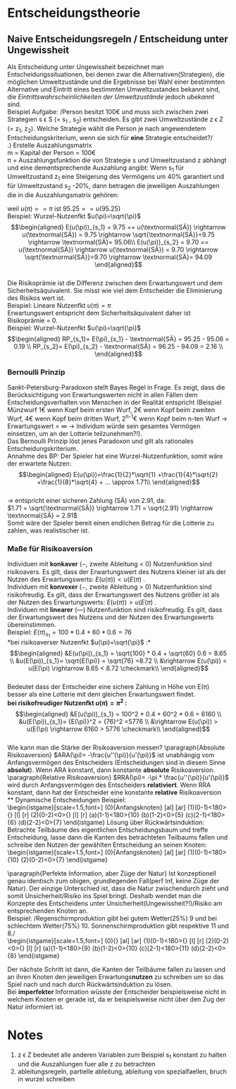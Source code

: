 #+LATEX_HEADER: \usepackage{amssymb}
#+LATEX_HEADER: \DeclareMathOperator*{\argmax}{arg\,max}
#+LATEX_HEADER: \usepackage{istgame}
#+LATEX_HEADER: \DeclareMathOperator*{\argmin}{arg\,min}

* Entscheidungstheorie
** Naive Entscheidungsregeln / Entscheidung unter Ungewissheit
# https://de.wikipedia.org/wiki/Entscheidung_unter_Ungewissheit
Als Entscheidung unter Ungewissheit bezeichnet man Entscheidungssituationen, bei denen zwar die Alternativen(Strategien), die möglichen Umweltzustände und die Ergebnisse bei Wahl einer bestimmten Alternative und Eintritt eines bestimmten Umweltzustandes bekannt sind, die /Eintrittswahrscheinlichkeiten der Umweltzustände/ jedoch /ubekannt/ sind.\\
Beispiel Aufgabe: /Person besitzt 100\euro und muss sich zwischen zwei Strategien s \epsilon S (= s_1 , s_2) entscheiden. Es gibt zwei Umweltzustände z \epsilon Z (= z_1, z_2). Welche Strategie wählt die Person je nach angewendetem Entscheidungskriterium, wenn sie sich für *eine* Strategie entscheidet?/\\
\newline
1.) Erstelle Auszahlungsmatrix\\
m = Kapital der Person = 100\euro\\
\pi = Auszahlungsfunktion die von Strategie s und Umweltzustand z abhängt und eine dementsprechende Auszahlung angibt: Wenn s_1 für Umweltzustand z_1 eine Steigerung des Vermögens um 40% garantiert und für Umweltzustand s_2 -20%, dann betragen die jeweiligen Auszahlungen die in die Auszahlungsmatrix gehören:

\begin{equation*}
\begin{aligned}
\pi(s_1,z_1)=m*(1+0.4)=100*1.4=140\\
\pi(s_1,z_2)=m*(1-0.2)=100*0.8=80
\end{aligned}
\end{equation*}\\
Für s_2 , bei z_1 -10% und für z_2 20%, betragen die Auszahlungen demnach:
\begin{equation*}
\begin{aligned}
\pi(s_2,z_1)=100*0.9=90\\
\pi(s_2,z_2)=100*(1+0.2)=120
\end{aligned}
\end{equation*}\\
Auszahlungsmatrix:
#+attr_latex: :align c|c|c
| s\textbackslash{z} | z_1         | z_2         |
|--------------------+-------------+-------------|
| s_1                | 100*1.4=140 | 100*0.8=80  |
| s_2                | 100*0.9=90  | 100*1.2=120 |
Bei einer möglichen Mischanlage oder Mischwahl wird die Auszahlungsmatrix um eine Zeile(Mischstrategie erweitert):
#+attr_latex: :align c|c|c
| s\textbackslash{z} | z_1                        | z_2                        |
|--------------------+----------------------------+----------------------------|
| s_1                | 100*1.4=140                | 100*0.8=80                 |
| MS                 | 140*\alpha + (1-\alpha)*90 | 80*\alpha + (1-\alpha)*120 |
| s_2                | 100*0.9=90                 | 100*1.2=120                |
\alpha beschreibt den Anteil der in s_1 investiert wird, demnach fließt 1-\alpha in s_2 fuer jeden Umweltzustand
\newline
2.) Strategie Wahl\\
Entscheidungsregeln: Maximin, Maximax, Hurwics, Regel des minimalen Bedauerns, Laplace\\
*** Maximin (Pessimist)
Immer vom schlechtesten Fall ausgehen(risikoavers). Wähle daher die Strategie s \epsilon S mit dem *größtem* Zeilen\textbf{minimum}:\\
$\displaystyle Zeilenminimum = \min_{z \epsilon Z} \pi(s,z)$
\newline
$\displaystyle Zeilenminimum_{s_1} = \min_{z \epsilon Z} \pi(s_1,z)$
\newline
$\displaystyle Zeilenminimum_{s_2} = \min_{z \epsilon Z} \pi(s_2,z)$

Betrachte also fuer jede Strategie alle Auszahlungen fuer die jeweiligen Umweltzustände z \epsilon Z und suche pro Strategie die kleinste Auszahlung:\\
Fuer s_1 beispielsweise: \pi(s_1, z_1) = 140 und \pi(s_1, z_2) = 80 \rightarrow 
$\displaystyle \min_{z \epsilon Z} \pi(s_1,z) = 80$
\newline
Und fuer die zweite Strategie: $\displaystyle \min_{z \epsilon Z} \pi(s_2,z) = 90$
\newline
Finde nun das Maximum der Zeilenminima der Strategien um die optimale Strategie nach der Maximin-Regel herauszufinden:
$\displaystyle \argmax_{s \epsilon S}\min_{z \epsilon Z} \pi(s,z) = \argmax_{s \epsilon S}(80,90) = \arg(90) = s_2$
\newline
\rightarrow Nach der Maximin-Regel wählt die Person s2, da s2 im "schlimmsten" Falls das "beste" Ergebnis liefert.\\

 *Mischanlage*\\
Setze MS_{z_1} und MS_{z_2} gleich und löse nach \alpha auf:\\
\begin{equation*}
\begin{aligned}
&140*\alpha + (1-\alpha)*90 = 80*\alpha + (1-\alpha)*120\\
&140\alpha - 90\alpha + 90 = 80\alpha - 120\alpha +120\\
&50\alpha + 90 = -40 \alpha + 120\\
&90\alpha = 30\\
&\alpha = \frac{3}{9} = \frac{1}{3}
\end{aligned}
\end{equation*}\\
Bei Maximin wird $\alpha = \frac{1}{3}$ gewählt, da dieses \alpha unabhängig vom eintretenden Umweltzustand für beide Strategien die selbe Auszahlung(einsetzen) ergibt.
\newline
*** Maximax (Optimist)
Immer vom besten Fall ausgehen(risikofreudig). Wähle daher die Strategie s mit dem *größtem* Zeilen\textbf{maximum}:\\
$\displaystyle Zeilenmaximum = \max_{z \epsilon Z} \pi(s,z)$
\newline
Die optimale Strategie s* ergibt sich nach der Maximax-Regel wie folgt:\\
$\displaystyle s^* = \argmax_{s \epsilon S} \max_{z \epsilon Z} \pi(s,z)$
\newline
*Mischanlage*\\
Da risikofreudig einmal $\alpha=0$ und $\alpha=1$ in beide Mischstrategien einsetzen und maximale Auszahlung bei \alpha = 0 und \alpha = 1 ermitteln und dann wiederum das Maximum der beiden Maxima ermitteln.\\
\alpha = 0:\\
\begin{equation*}
\begin{aligned}
&MS_{z_1}=140*0 + (1-0)*90 = 90\\
&MS_{z_2}=80*0 + (1-0)*120 = 120
\end{aligned}
\end{equation*}\\
\newline
\alpha = 1:\\
\begin{equation*}
\begin{aligned}
&MS_{z_1}=140*1 + (1-1)*90 = 140\\
&MS_{z_2}=80*1 + (1-1)*120 = 80
\end{aligned}
\end{equation*}\\
\newline
\rightarrow $\max(120,140)=140$ \rightarrow wähle \alpha = 1, da dort das größte Maximum möglich ist.
\newline\\
*** Hurwics
Ist eine Mischform aus Optimismus und Pessimismus und wird daher mithilfe des "Optimismuskoeffizienten" \gamma berechnet:\\
$\displaystyle s^* = \argmax_{s \epsilon S}(\gamma * \max_{z \epsilon Z} \pi(s,z) + (1 - \gamma) * \min_{z \epsilon Z} \pi(s,z))$
\newline
Vorgehen: 
$\displaystyle \gamma * \max_{z \epsilon Z} \pi(s,z) + (1 - \gamma) * \min_{z \epsilon Z} \pi(s,z)$ für jede Strategie ausfüllen (also den Optimismuskoeffizienten \gamma mal den "besten" Fall plus 1 minus \gamma mal den schlechten Fall für jede Strategie):\\
\begin{equation*}
\begin{aligned}
s_1: \gamma * 140 + 1 - \gamma * 80\\
s_2: \gamma * 120 + 1 - \gamma * 90
\end{aligned}
\end{equation*}\\
Danach beide Formeln gleichsetzen und nach \gamma auflösen, um das \gamma zu finden bei dem die erwarteten Auszahlungen gleich und die Person indifferent zwischen beiden Strategien ist
\begin{equation*}
\begin{aligned}
&\gamma * 140 + (1 - \gamma) * 80 = \gamma * 120 + (1 - \gamma) * 90\\
&140\gamma - 80\gamma + 80 = 120\gamma - 90\gamma + 90\\
&60\gamma + 80 = 30\gamma + 90\\
&30\gamma = 10\\
&\gamma = \frac{10}{30} = \frac{1}{3}
\end{aligned}
\end{equation*}\\
Bei $\gamma=\frac{1}{3}$ ist die Person indifferent zwischen s_1 und s_2, da bei beiden Strategien eine Auszahlung von 100 zu erwarten ist. Für $\gamma<\frac{1}{3}$ liefert s_2 höhere Auszahlungen (rausfinden durch einsetzen) und fuer $\gamma>\frac{1}{3}$ ist s_1 die bessere Wahl.\\
\[ s^* =\begin{cases} 
      s_2 & \gamma < \frac{1}{3} \\
      indifferent & \gamma=\frac{1}{3} \\
      s_1 & \gamma > \frac{1}{3}
   \end{cases}
\]
\newline
*Mischanlage*\\
Mischung aus Pessimist(bei dem $\alpha = \frac{1}{3}$) war und Optimist bei dem \alpha = 1 war. Mischstrategie für beide Umweltzustände mit beiden \alpha's einsetzen. Dann für beide Auszahlungen des jeweiligen Alpha, die höhere Auszahlung mal \gamma plus die niedrigere Auszahlung mal 1 minus \gamma und so weit wie möglich ausmultiplizieren.\\ 
$\alpha = \frac{1}{3}$: \\
\begin{equation*}
\begin{aligned}
&MS_{z_1}=140*\frac{1}{3} + \frac{2}{3}*90=\frac{320}{3}\\
&MS_{z_2}=80*\frac{1}{3} + \frac{2}{3}*120=\frac{320}{3}\\
\rightarrow \frac{320}{3}*\gamma + (1-\gamma)*\frac{320}{3} = \frac{320}{3}
\end{aligned}
\end{equation*}\\

$\alpha = 1$: \\
\begin{equation*}
\begin{aligned}
&MS_{z_1}140*1 + (1-1)*90=140\\
&MS_{z_2}80*1 + (1-1)*120=80\\
\rightarrow 140*\gamma + (1-\gamma)*80 = 60\gamma+80
\end{aligned}
\end{equation*}\\

Die beiden daraus resultierenden Gleichungen nun gleichsetzen und nach Gamma auflösen:\\
\begin{equation*}
\begin{aligned}
60\gamma+80 = \frac{320}{3}\\
60\gamma = \frac{80}{3}\\
\gamma = \frac{4}{9}
\end{aligned}
\end{equation*}\\

Bei diesem $\gamma = \frac{4}{9}$ ist die Person indifferent zwischen Pessimismus ($\alpha = \frac{1}{3}$) und Optimismus (\alpha =1)\\
\[ \alpha =\begin{cases} 
      \frac{1}{3} & \gamma < \frac{4}{9} \\
      {\frac{1}{3},1} & \gamma=\frac{4}{9} \\
      1 & \gamma > \frac{4}{9}
   \end{cases}
\]
\newline\\
*** Regel des minimalen Bedauerns
Überführe die Auszahlungsmatrix in eine "Bedauernsmatrix": "Wieviel geht mir durch die Lappen wenn der jeweils schlechtere Zustand eintritt?" \rightarrow Differenz zum Spaltenmaximum bilden und eintragen und für Spaltenmaximum = 0:\\
#+attr_latex: :align c|c|c
| s\textbackslash{z} | z_1 | z_2 |
|--------------------+-----+-----|
| s_1                | 140 |  80 |
| s_2                |  90 | 120 |
wird zur Bedauernsmatrix:
#+attr_latex: :align c|c|c
| s\textbackslash{z} | z_1 | z_2 |
|--------------------+-----+-----|
| s_1                |   0 |  40 |
| s_2                |  50 |   0 |
Wähle dann die Strategie mit dem geringsten Bedauern, also die Strategie mit dem kleinsten Zeilenmaximum\\
$\displaystyle s^* = \argmin_{s \epsilon S}\max_{z \epsilon Z} = \argmin_{s \epsilon S}(40, 50) = \arg(40) = s_1$
\newline\\
*Mischanlage*\\
Ziehe die Mischstrategie vom Spaltenmaximum ab (für alle Umweltzustände) um das Bedauern festzustellen.

\begin{equation*}
\begin{aligned}
z_1: 140 - (140*\alpha + (1-\alpha)*90) = 50\alpha +90 \\
z_2: 120 - (80*\alpha + (1-\alpha)*120) = -40\alpha+120
\end{aligned}
\end{equation*}\\

Setze die daraus resultierenden Gleichungen gleich und löse nach \alpha auf um das \alpha zu erhalten, bei dem das Bedauern unabhängig vom eintretenden Umweltzustand gleich ist.

\begin{equation*}
\begin{aligned}
 50\alpha +90 = -40\alpha+120\\
90\alpha = 30\\
\alpha = \frac{1}{3}
\end{aligned}
\end{equation*}\\

\rightarrow Er wählt $\alpha = \frac{1}{3}$ um das Bedauern unabhängig vom Umweltzustand zu minimieren

*** Laplace
Annahme, dass alle Umweltzustände mit der gleichen Wahrscheinlichkeit auftreten (bei zwei Umweltzuständen jeweils 50%). Daher Bildung der durchschnittlich zu erwartenden Auszahlung:
\begin{equation*}
\begin{aligned}
s_1: (140 + 80) * 0.5 = 110 \\
s_2: (90+120)*0.5=105
\end{aligned}
\end{equation*}\\
\rightarrow Wähle s_1 weil höherer Erwartungswert.
\newline

*Mischanlage*\\
Bilde die durchschnittlich zu erwartende Auszahlung der Mischstrategie: $MS_{z_1}*0.5+MS_{z_2}*0.5$

\begin{equation*}
\begin{aligned}
&0.5*(140*\alpha + (1-\alpha)*90) + 0.5*(80*\alpha + (1-\alpha)*120) \\ 
&= 0.5*(50\alpha + 90) + 0.5*(-40\alpha + 120)\\ 
&= 25\alpha + 45 - 20\alpha + 60\\
&= 5\alpha + 105
\end{aligned}
\end{equation*}\\

\rightarrow $5\alpha + 105$ wird maximiert wenn \alpha = 1 ist, daher wähle \alpha = 1 was die gesamte Fokussierung auf s_1 bedeutet.\\

** Entscheidungen unter Risiko
Entscheidungen unter Risiko entscheiden sich von Entscheidungssituationen unter Ungewissheit insofern, dass man davon ausgehen kann, dass die Wahrscheinlichkeiten für das Eintreten bestimmter Umweltzustände als bekannt vorausgesetzt werden. \\
*** Bayes Regel
Zu den Entscheidungsregeln in solchen Szenarien zählt die *Bayes-Regel*. Diese sagt aus, dass der Entscheider sich nur nach den Erwartungswerten orientiert. Man multipliziert hierzu die Wahrscheinlichkeit des jeweiligen Zustandes mit der dazugehörigen Auszahlung und addiert dies, um den Erwartungswert für eine Strategie zu erhalten. Dabei ist zu beachten das die Auszahlung zuvor in die Nutzenfunktion des Entscheiders eingesetzt werden muss.\\

Beispiel: /Die Wahrscheinlichkeit von z_1 beträgt 75%, von w_2 25%./ 
#+attr_latex: :align c|c|c
| W                  | w_1=75% | w_2=25% |
|--------------------+---------+---------|
| S\textbackslash{Z} |     z_1 |     z_2 |
|--------------------+---------+---------|
| s_1                |     100 |      81 |
| s_2                |      78 |     151 |
*Risikoneutraler Entscheider*:\\
(lineare) Nutzenfunktion $u(\pi)=\pi$, E_i Erwartungswert von Strategie i

\begin{equation*}
\begin{aligned}
E(u(\pi))_{s_1} = 0.75*u(100) + 0.25*u(81) = 0.75 * 100 + 0.25*81=95.25\\
E(u(\pi))_{s_2}= 0.75*u(74) + 0.25*u(141) = 0.75*78 + 0.25*151 = 96.25
\end{aligned}
\end{equation*}\\
\rightarrow Wenn der Entscheider risikoneutral ist würde er sich für Strategie s_2 entscheiden, da diese den höheren Erwartungswert hat.\\
*Risikoscheuer Entscheider*:\\
Nutzenfunktion $u(\pi)=\sqrt{\pi}$, E_i Erwartungswert von Strategie i

\begin{equation*}
\begin{aligned}
E(u(\pi))_{s_1} = 0.75*u(100) + 0.25*u(81) = 0.75 * \sqrt{100} + 0.25*\sqrt{81}=9.75\\
E(u(\pi))_{s_2}= 0.75*u(74) + 0.25*u(141) = 0.75*\sqrt{78} + 0.25*\sqrt{151} = 9.70
\end{aligned}
\end{equation*}\\
\rightarrow Wenn der Entscheider risikoavers ist würde er sich für Strategie s_1 entscheiden, da diese den höheren Erwartungswert hat. Grund: s_2 hat zwar an sich den höheren Erwartungswert (siehe risikoneutral) ist aber riskanter.

*** Sicherheitsäquivalent & Risikoprämie
Das Sicherheitsäquivalent einer unsicheren Zahlung ist der Betrag einer äquivalenten sicheren Zahlung:
$u(SÄ) = E(u(\pi))$ . Der Wert des SÄ hängt dementsprechend direkt von der individuellen Nutzenfunktion u(\pi) des Entscheiders ab.

Beispiel: Lineare Nutzenfkt $u(\pi)=\pi$ \\
\begin{equation*}
\begin{aligned}
E(u(\pi))_{s_1} = 95.25 == u(\textnormal{SÄ}) \rightarrow \textnormal{SÄ} = 95.25\\
E(u(\pi))_{s_2} = 96.25 == u(\textnormal{SÄ}) \rightarrow \textnormal{SÄ} = 96.25
\end{aligned}
\end{equation*}
weil $u(\pi) == \pi$ ist $95.25 == u(95.25)$ \\

Beispiel: Wurzel-Nutzenfkt $u(\pi)=\sqrt{\pi}$ \\
\begin{equation*}
\begin{aligned}
E(u(\pi))_{s_1} = 9.75 == u(\textnormal{SÄ}) \rightarrow u(\textnormal{SÄ}) = 9.75 \rightarrow \sqrt{\textnormal{SÄ}}=9.75 \rightarrow \textnormal{SÄ}= 95.06\\
E(u(\pi))_{s_2} = 9.70 == u(\textnormal{SÄ}) \rightarrow u(\textnormal{SÄ}) = 9.70 \rightarrow \sqrt{\textnormal{SÄ}}=9.70 \rightarrow \textnormal{SÄ}= 94.09
\end{aligned}
\end{equation*}\\
\newline
Die Risikoprämie ist die Differenz zwischen dem Erwartungswert und dem Sicherheitsäquivalent. Sie misst wie viel dem Entscheider die Eliminierung des Risikos wert ist.\\
Beispiel: Lineare Nutzenfkt $u(\pi)=\pi$ \\
Erwartungswert entspricht dem Sicherheitsäquivalent daher ist Risikoprämie = 0.\\
Beispiel: Wurzel-Nutzenfkt $u(\pi)=\sqrt{\pi}$ \\
\begin{equation*}
\begin{aligned}
RP_{s_1}= E(\pi)_{s_1} - \textnormal{SÄ} = 95.25 - 95.06 = 0.19 \\
RP_{s_2}= E(\pi)_{s_2} - \textnormal{SÄ} = 96.25 - 94.09 = 2.16 \\
\end{aligned}
\end{equation*}

*** Bernoulli Prinzip
Sankt-Petersburg-Paradoxon stellt Bayes Regel in Frage. Es zeigt, dass die Berücksichtigung von Erwartungswerten nicht in allen Fällen dem Entscheidungsverhalten von Menschen in der Realität entspricht (Beispiel Münzwurf 1\euro wenn Kopf beim ersten Wurf, 2\euro  wenn Kopf beim zweiten Wurf, 4\euro  wenn Kopf beim dritten Wurf, 2^{n-1}\euro wenn Kopf beim n-ten Wurf \rightarrow Erwartungswert = \infty \rightarrow Individum würde sein gesamtes Vermögen einsetzen, um an der Lotterie teilzunehmen?!).\\
Das Bernoulli Prinzip löst jenes Paradoxon und gilt als rationales Entscheidungskriterium.\\
Annahme des BP: Der Spieler hat eine Wurzel-Nutzenfunktion, somit wäre der erwartete Nutzen:\\
\begin{equation*}
\begin{aligned}
E(u(\pi))=\frac{1}{2}*\sqrt{1} +\frac{1}{4}*\sqrt{2} +\frac{1}{8}*\sqrt{4} + ... \approx 1.71\\
\end{aligned}
\end{equation*}\\
\rightarrow  entspricht einer sicheren Zahlung (SÄ) von 2.91, da:\\
$1.71 = \sqrt{\textnormal{SÄ}} \rightarrow 1.71 = \sqrt{2.91} \rightarrow \textnormal{SÄ} = 2.91$ \\
Somit wäre der Spieler bereit einen endlichen Betrag für die Lotterie zu zahlen, was realistischer ist.

*** Maße für Risikoaversion
Individuen mit *konkaver* (\frown, zweite Ableitung < 0) Nutzenfunktion sind risikoavers. Es gilt, dass der Erwartungswert des Nutzens kleiner ist als der Nutzen des Erwartungswerts: $E(u(\pi)) < u(E(\pi)$ .\\
Individuen mit *konvexer* (\smile, zweite Ableitung > 0) Nutzenfunktion sind risikofreudig. Es gilt, dass der Erwartungswert des Nutzens größer ist als der Nutzen des Erwartungswerts: $E(u(\pi)) > u(E(\pi)$ .\\
Individuen mit *linearer* (---) Nutzenfunktion sind risikofreudig. Es gilt, dass der Erwartungswert des Nutzens und der Nutzen des Erwartungswerts übereinstimmen.\\
Beispiel:
$E(\pi)_{s_1} = 100 *0.4 + 60 * 0.6 = 76$ \\
*bei risikoaverser Nutzenfkt $u(\pi)=\sqrt{\pi}$ :*\\
\begin{equation*}
\begin{aligned}
&E(u(\pi))_{s_1} = \sqrt{100} * 0.4 + \sqrt{60} 0.6 = 8.65 \\
&u(E(\pi))_{s_1}= \sqrt{E(\pi)} = \sqrt{76} =8.72 \\
&\rightarrow E(u(\pi)) < u(E(\pi) \rightarrow 8.65 < 8.72 \checkmark\\
\end{aligned}
\end{equation*}\\
Bedeutet dass der Entscheider eine sichere Zahlung in Höhe von E(\pi) besser als eine Lotterie mit dem gleichen Erwartungswert findet.\\
\newline
*bei risikofreudiger Nutzenfkt $u(\pi)=\pi^2$ :* \\
\begin{equation*}
\begin{aligned}
&E(u(\pi))_{s_1} = 100^2 * 0.4 + 60^2 * 0.6 = 6160 \\
&u(E(\pi))_{s_1}= {E(\pi)}^2 = {76}^2 =5776 \\
&\rightarrow E(u(\pi)) > u(E(\pi) \rightarrow 6160 > 5776 \checkmark\\
\end{aligned}
\end{equation*}\\
\newline
Wie kann man die Stärke der Risikoaversion messen?
\paragraph{Absolute Risikoaversion}
$ARA(\pi)= -\frac{u''(\pi)}{u'(\pi)}$ ist unabhängig vom Anfangsvermögen des Entscheiders (Entscheidungen sind in diesem Sinne *absolut*). Wenn ARA konstant, dann konstante *absolute* Risikoaversion.\\
\paragraph{Relative Risikoaversion}
$RRA(\pi)= -\pi * \frac{u''(\pi)}{u'(\pi)}$ wird durch Anfangsvermögen des Entscheiders *relativiert*. Wenn RRA konstant, dann hat der Entscheider eine konstante *relative* Risikoaversion\\
** Dynamische Entscheidungen
Beispiel:\\
\begin{istgame}[scale=1.5,font=\footnotesize]
\xtdistance{15mm}{43mm}
\istroot(0){Anfangsknoten}
  \istb{Investition}[al]
  \istb{keine Investition}[ar]
  \endist
\xtdistance{15mm}{20mm}
\istroot(1)(0-1)<180>{}
  \istb{Marketing}[l]
  \istb{kein Marketing}[r]
  \endist
\istroot(2)(0-2)<0>{}
  \istb{Marketing}[l]
  \istb{kein Marketing}[r]
  \endist
\xtdistance{15mm}{10mm}
\istroot(a)(1-1)<180>{10}
  \endist
\istroot(b)(1-2)<0>{5}
  \endist
\istroot(c)(2-1)<180>{6}
  \endist
\istroot(d)(2-2)<0>{7}
\endist
\end{istgame}    
\newline
Lösung über Rückwärtsinduktion: Betrachte Teilbäume des eigentlichen Entscheidungsbaum und treffe Entscheidung, lasse dann die Kanten des betrachteten Teilbaums fallen und schreibe den Nutzen der gewählten Entscheidung an seinen Knoten:\\
\begin{istgame}[scale=1.5,font=\footnotesize]
\xtdistance{5mm}{20mm}
\istroot(0){Anfangsknoten}
  \istb{Investition}[al]
  \istb{keine Investition}[ar]
  \endist
\xtdistance{5mm}{10mm}
\istroot(1)(0-1)<180>{10}
  \endist
\istroot(2)(0-2)<0>{7}
  \endist
\end{istgame}    

\paragraph{Perfekte Information, aber Züge der Natur}
Ist konzeptionell genau identisch zum obigen, grundlegenden Fall(perf Inf, keine Züge der Natur). Der einzige Unterschied ist, dass die Natur zwischendurch zieht und somit Unsicherheit/Risiko ins Spiel bringt. Deshalb wendet man die Konzepte des Entscheidens unter Unsicherheit(Ungewissheit?!)/Risiko am entsprechenden Knoten an.\\
Beispiel: /Regenschirmproduktion gibt bei gutem Wetter(25%) 9 und bei schlechtem Wetter(75%) 10. Sonnenschirmproduktion gibt respektive 11 und 8./\\
\begin{istgame}[scale=1.5,font=\footnotesize]
\xtdistance{5mm}{20mm}
\istroot(0){}
  \istb{R}[al]
  \istb{S}[ar]
  \endist
\xtdistance{7mm}{10mm}
\istroot(1)(0-1)<180>{}
  \istb{g:\frac{1}{4}}[l]
  \istb{s:\frac{3}{4}}[r]
  \endist
\istroot(2)(0-2)<0>{}
  \istb{g:\frac{1}{4}}[l]
  \istb{s:\frac{3}{4}}[r]
  \endist
\xtdistance{15mm}{10mm}
\istroot(a)(1-1)<180>{9}
  \endist
\istroot(b)(1-2)<0>{10}
  \endist
\istroot(c)(2-1)<180>{11}
  \endist
\istroot(d)(2-2)<0>{8}
\endist
\end{istgame}

Der nächste Schritt ist dann, die Kanten der Teilbäume fallen zu lassen und an ihren Knoten den jeweiligen Erwartungs\textbf{nutzen} zu schreiben um so das Spiel nach und nach durch Rückwärtsinduktion zu lösen.\\
Bei *imperfekter* Information wüsste der Entscheider beispielsweise nicht in welchem Knoten er gerade ist, da er beispielsweise nicht über den Zug der Natur informiert ist.


* Notes
1) z \epsilon Z bedeutet alle anderen Variablen zum Beispiel s_1 konstant zu halten und die Auszahlungen fuer alle z zu betrachten
2) ableitungsregeln, partielle ableitung, ableitung von spezialfaellen, bruch in wurzel schreiben

